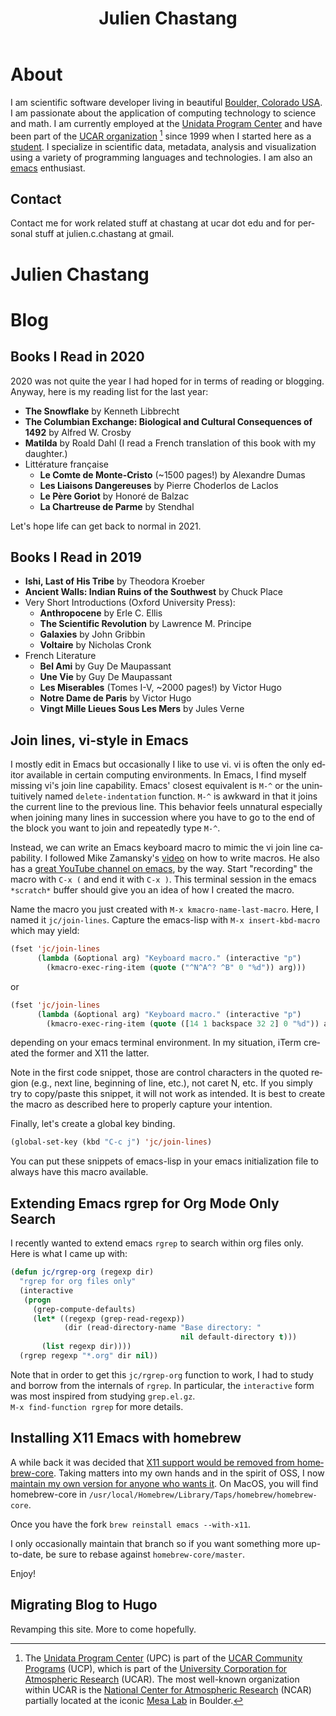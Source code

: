 #+TITLE: Julien Chastang
#+EMAIL: chastang@ucar.edu
#+LANGUAGE: en
#+CREATOR: Emacs 26.1 (Org mode 9.1.6)
#+STARTUP: content

#+HUGO_BASE_DIR: .
#+HUGO_SECTION: post
#+OPTIONS: author:nil


* About
:PROPERTIES:
:EXPORT_HUGO_SECTION: /
:EXPORT_FILE_NAME: about
:END:

#+NAME: fig:figure name
#+CAPTION: me
#+ATTR_ORG: :width 200
#+ATTR_HTML: :width 200px
[[file:static/me.jpg]]

I am scientific software developer living in beautiful [[http://en.wikipedia.org/wiki/Boulder,_Colorado][Boulder, Colorado USA]]. I am passionate about the application of computing technology to science and math. I am currently employed at the [[http://www.unidata.ucar.edu][Unidata Program Center]] and have been part of the [[http://www.ucar.edu][UCAR organization]] [fn:1] since 1999 when I started here as a [[./static/student.png][student]]. I specialize in scientific data, metadata, analysis and visualization using a variety of programming languages and technologies. I am also an [[https://www.gnu.org/software/emacs/][emacs]] enthusiast.

[fn:1] The [[http://www.unidata.ucar.edu][Unidata Program Center]] (UPC) is part of the [[https://www.ucar.edu/community-programs][UCAR Community Programs]] (UCP), which is part of the [[http://www.ucar.edu][University Corporation for Atmospheric Research]] (UCAR). The most well-known organization within UCAR is the [[http://ncar.ucar.edu][National Center for Atmospheric Research]] (NCAR) partially located at the iconic [[https://scied.ucar.edu/visit/ncar-public-tours][Mesa Lab]] in Boulder.

** Contact

Contact me for work related stuff at chastang at ucar dot edu and for personal stuff at julien.c.chastang at gmail.

* Julien Chastang
:PROPERTIES:
:EXPORT_HUGO_SECTION: /
:EXPORT_FILE_NAME: _index
:EXPORT_HUGO_CUSTOM_FRONT_MATTER:
:END:

* Blog
** Books I Read in 2020
:PROPERTIES:
:EXPORT_FILE_NAME: books-2020
:EXPORT_DATE: <2020-12-31 Thu>
:END:

2020 was not quite the year I had hoped for in terms of reading or blogging. Anyway, here is my reading list for the last year:

- *The Snowflake* by Kenneth Libbrecht
- *The Columbian Exchange: Biological and Cultural Consequences of 1492* by Alfred W. Crosby
- *Matilda* by Roald Dahl (I read a French translation of this book with my daughter.)
- Littérature française
  - *Le Comte de Monte-Cristo* (~1500 pages!) by Alexandre Dumas 
  - *Les Liaisons Dangereuses* by Pierre Choderlos de Laclos
  - *Le Père Goriot* by Honoré de Balzac
  - *La Chartreuse de Parme* by Stendhal

Let's hope life can get back to normal in 2021.

** Books I Read in 2019
:PROPERTIES:
:EXPORT_FILE_NAME: books-2019
:EXPORT_DATE: <2019-12-28 Sat>
:END:

- *Ishi, Last of His Tribe* by Theodora Kroeber
- *Ancient Walls: Indian Ruins of the Southwest* by Chuck Place
- Very Short Introductions (Oxford University Press):
  - *Anthropocene* by Erle C. Ellis
  - *The Scientific Revolution* by Lawrence M. Principe
  - *Galaxies* by John Gribbin
  - *Voltaire* by Nicholas Cronk
- French Literature
  - *Bel Ami* by Guy De Maupassant
  - *Une Vie* by Guy De Maupassant
  - *Les Miserables* (Tomes I-V, ~2000 pages!) by Victor Hugo
  - *Notre Dame de Paris* by Victor Hugo
  - *Vingt Mille Lieues Sous Les Mers* by Jules Verne

** Join lines, vi-style in Emacs
:PROPERTIES:
:EXPORT_FILE_NAME: join-lines
:EXPORT_DATE: <2019-10-18 Fri>
:END:

I mostly edit in Emacs but occasionally I like to use vi. vi is often the only editor available in certain computing environments. In Emacs, I find myself missing vi's join line capability. Emacs' closest equivalent is ~M-^~ or the unintuitively named  ~delete-indentation~ function. ~M-^~ is awkward in that it joins the current line to the previous line. This behavior feels unnatural especially when joining many lines in succession where you have to go to the end of the block you want to join and repeatedly type ~M-^~.

Instead, we can write an Emacs keyboard macro to mimic the vi join line capability. I followed Mike Zamansky's [[https://youtu.be/Y1oVNBuIoXo][video]] on how to write macros. He also has a [[https://youtu.be/49kBWM3RQQ8][great YouTube channel on emacs]], by the way. Start "recording" the macro with ~C-x (~  and end it with ~C-x )~. This terminal session in the emacs ~*scratch*~ buffer should give you an idea of how I created the macro.

#+BEGIN_EXPORT html
<script id="asciicast-275378" src="https://asciinema.org/a/275378.js" async></script>
#+END_EXPORT

Name the macro you just created with ~M-x kmacro-name-last-macro~. Here, I named it ~jc/join-lines~. Capture the emacs-lisp with ~M-x insert-kbd-macro~ which may yield:

#+BEGIN_SRC emacs-lisp
  (fset 'jc/join-lines
        (lambda (&optional arg) "Keyboard macro." (interactive "p")
          (kmacro-exec-ring-item (quote ("^N^A^? ^B" 0 "%d")) arg)))
#+END_SRC

or

#+BEGIN_SRC emacs-lisp
  (fset 'jc/join-lines
        (lambda (&optional arg) "Keyboard macro." (interactive "p")
          (kmacro-exec-ring-item (quote ([14 1 backspace 32 2] 0 "%d")) arg)))
#+END_SRC

depending on your emacs terminal environment. In my situation, iTerm created the former and X11 the latter.

Note in the first code snippet, those are control characters in the quoted region (e.g., next line, beginning of line, etc.), not caret N, etc. If you simply try to copy/paste this snippet, it will not work as intended. It is best to create the macro as described here to properly capture your intention.

 Finally, let's create a global key binding.

#+BEGIN_SRC emacs-lisp
  (global-set-key (kbd "C-c j") 'jc/join-lines)
#+END_SRC

You can put these snippets of emacs-lisp in your emacs initialization file to always have this macro available.

** Extending Emacs rgrep for Org Mode Only Search
:PROPERTIES:
:EXPORT_FILE_NAME: rgrep
:EXPORT_DATE: <2019-05-23 Thu>
:END:

I recently wanted to extend emacs ~rgrep~ to search within org files only. Here is what I came up with:


#+BEGIN_SRC emacs-lisp
  (defun jc/rgrep-org (regexp dir)
    "rgrep for org files only"
    (interactive
     (progn
       (grep-compute-defaults)
       (let* ((regexp (grep-read-regexp))
              (dir (read-directory-name "Base directory: "
                                        nil default-directory t)))
         (list regexp dir))))
    (rgrep regexp "*.org" dir nil))
#+END_SRC


Note that in order to get this ~jc/rgrep-org~ function to work, I had to study and borrow from the internals of ~rgrep~. In particular, the ~interactive~ form was most inspired  from studying ~grep.el.gz~.
\\
 ~M-x find-function rgrep~ for more details.

** Installing X11 Emacs with homebrew
:PROPERTIES:
:EXPORT_FILE_NAME: x11
:EXPORT_DATE: <2019-05-01 Wed>
:END:

A while back it was decided that [[https://github.com/Homebrew/homebrew-core/pull/3531#issuecomment-251857552][X11 support would be removed from homebrew-core]]. Taking matters into my own hands and in the spirit of OSS, I now [[https://github.com/julienchastang/homebrew-core/tree/x11emacs][maintain my own version for anyone who wants it]]. On MacOS, you will find homebrew-core in =/usr/local/Homebrew/Library/Taps/homebrew/homebrew-core=.

Once you have the fork ~brew reinstall emacs --with-x11~.

I only occasionally maintain that branch so if you want something more up-to-date, be sure to rebase against ~homebrew-core/master~.

Enjoy!

** Migrating Blog to Hugo
:PROPERTIES:
:EXPORT_FILE_NAME: blog
:EXPORT_DATE:  <2018-11-02 Fri>
:END:

Revamping this site. More to come hopefully.
